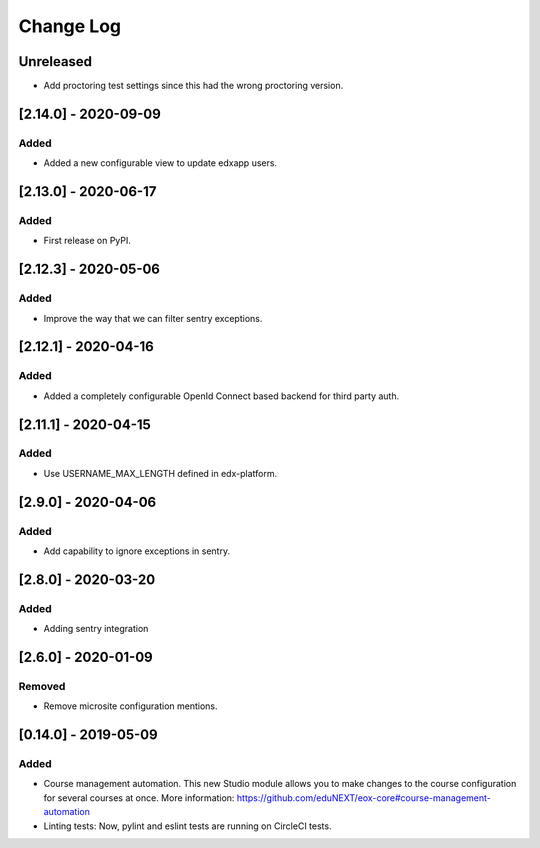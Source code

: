 Change Log
==========

..
   All enhancements and patches to eox-core will be documented
   in this file.  It adheres to the structure of http://keepachangelog.com/ ,
   but in reStructuredText instead of Markdown (for ease of incorporation into
   Sphinx documentation and the PyPI description).
   
   This project adheres to Semantic Versioning (http://semver.org/).
.. There should always be an "Unreleased" section for changes pending release.
Unreleased
----------

* Add proctoring test settings since this had the wrong proctoring version.

[2.14.0] - 2020-09-09
---------------------

Added
~~~~~

* Added a new configurable view to update edxapp users.

[2.13.0] - 2020-06-17
---------------------

Added
~~~~~

* First release on PyPI.

[2.12.3] - 2020-05-06
---------------------

Added
~~~~~

* Improve the way that we can filter sentry exceptions.

[2.12.1] - 2020-04-16
---------------------

Added
~~~~~

* Added a completely configurable OpenId Connect based backend for third party auth.

[2.11.1] - 2020-04-15
---------------------

Added
~~~~~

* Use USERNAME_MAX_LENGTH defined in edx-platform.

[2.9.0] - 2020-04-06
--------------------

Added
~~~~~

* Add capability to ignore exceptions in sentry.

[2.8.0] - 2020-03-20
--------------------

Added
~~~~~

* Adding sentry integration

[2.6.0] - 2020-01-09
--------------------

Removed
~~~~~~~

* Remove microsite configuration mentions.

[0.14.0] - 2019-05-09
---------------------

Added
~~~~~

* Course management automation. This new Studio module allows you to make changes to the course configuration for several courses at once. More information: https://github.com/eduNEXT/eox-core#course-management-automation
* Linting tests: Now, pylint and eslint tests are running on CircleCI tests.
